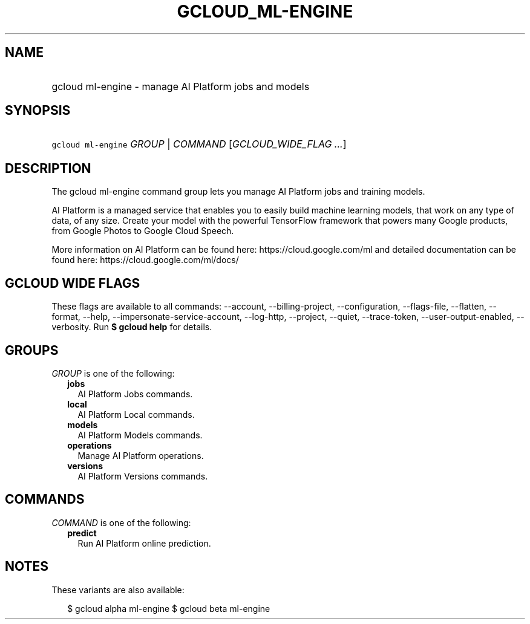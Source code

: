 
.TH "GCLOUD_ML\-ENGINE" 1



.SH "NAME"
.HP
gcloud ml\-engine \- manage AI Platform jobs and models



.SH "SYNOPSIS"
.HP
\f5gcloud ml\-engine\fR \fIGROUP\fR | \fICOMMAND\fR [\fIGCLOUD_WIDE_FLAG\ ...\fR]



.SH "DESCRIPTION"

The gcloud ml\-engine command group lets you manage AI Platform jobs and
training models.

AI Platform is a managed service that enables you to easily build machine
learning models, that work on any type of data, of any size. Create your model
with the powerful TensorFlow framework that powers many Google products, from
Google Photos to Google Cloud Speech.

More information on AI Platform can be found here: https://cloud.google.com/ml
and detailed documentation can be found here: https://cloud.google.com/ml/docs/



.SH "GCLOUD WIDE FLAGS"

These flags are available to all commands: \-\-account, \-\-billing\-project,
\-\-configuration, \-\-flags\-file, \-\-flatten, \-\-format, \-\-help,
\-\-impersonate\-service\-account, \-\-log\-http, \-\-project, \-\-quiet,
\-\-trace\-token, \-\-user\-output\-enabled, \-\-verbosity. Run \fB$ gcloud
help\fR for details.



.SH "GROUPS"

\f5\fIGROUP\fR\fR is one of the following:

.RS 2m
.TP 2m
\fBjobs\fR
AI Platform Jobs commands.

.TP 2m
\fBlocal\fR
AI Platform Local commands.

.TP 2m
\fBmodels\fR
AI Platform Models commands.

.TP 2m
\fBoperations\fR
Manage AI Platform operations.

.TP 2m
\fBversions\fR
AI Platform Versions commands.


.RE
.sp

.SH "COMMANDS"

\f5\fICOMMAND\fR\fR is one of the following:

.RS 2m
.TP 2m
\fBpredict\fR
Run AI Platform online prediction.


.RE
.sp

.SH "NOTES"

These variants are also available:

.RS 2m
$ gcloud alpha ml\-engine
$ gcloud beta ml\-engine
.RE

